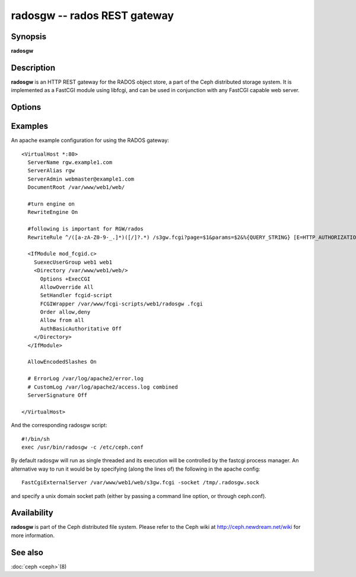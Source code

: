 ===============================
 radosgw -- rados REST gateway
===============================

.. program:: radosgw

Synopsis
========

| **radosgw**


Description
===========

**radosgw** is an HTTP REST gateway for the RADOS object store, a part
of the Ceph distributed storage system. It is implemented as a FastCGI
module using libfcgi, and can be used in conjunction with any FastCGI
capable web server.


Options
=======

.. option:: -c ceph.conf, --conf=ceph.conf

   Use *ceph.conf* configuration file instead of the default
   ``/etc/ceph/ceph.conf`` to determine monitor addresses during startup.

.. option:: -m monaddress[:port]

   Connect to specified monitor (instead of looking through
   ``ceph.conf``).

.. option:: --rgw-socket-path=path

   Specify a unix domain socket path.


Examples
========

An apache example configuration for using the RADOS gateway::

        <VirtualHost *:80>
          ServerName rgw.example1.com
          ServerAlias rgw
          ServerAdmin webmaster@example1.com
          DocumentRoot /var/www/web1/web/

          #turn engine on
          RewriteEngine On

          #following is important for RGW/rados
          RewriteRule ^/([a-zA-Z0-9-_.]*)([/]?.*) /s3gw.fcgi?page=$1&params=$2&%{QUERY_STRING} [E=HTTP_AUTHORIZATION:%{HTTP:Authorization},L]

          <IfModule mod_fcgid.c>
            SuexecUserGroup web1 web1
            <Directory /var/www/web1/web/>
              Options +ExecCGI
              AllowOverride All
              SetHandler fcgid-script
              FCGIWrapper /var/www/fcgi-scripts/web1/radosgw .fcgi
              Order allow,deny
              Allow from all
              AuthBasicAuthoritative Off
            </Directory>
          </IfModule>

          AllowEncodedSlashes On

          # ErrorLog /var/log/apache2/error.log
          # CustomLog /var/log/apache2/access.log combined
          ServerSignature Off

        </VirtualHost>

And the corresponding radosgw script::

        #!/bin/sh
	exec /usr/bin/radosgw -c /etc/ceph.conf

By default radosgw will run as single threaded and its execution will
be controlled by the fastcgi process manager. An alternative way to
run it would be by specifying (along the lines of) the following in
the apache config::

        FastCgiExternalServer /var/www/web1/web/s3gw.fcgi -socket /tmp/.radosgw.sock

and specify a unix domain socket path (either by passing a command
line option, or through ceph.conf).


Availability
============

**radosgw** is part of the Ceph distributed file system. Please refer
to the Ceph wiki at http://ceph.newdream.net/wiki for more
information.


See also
========

:doc:`ceph <ceph>`\(8)
